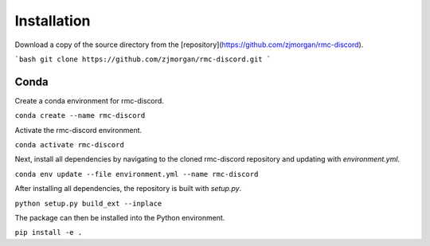 Installation
============

Download a copy of the source directory from the [repository](https://github.com/zjmorgan/rmc-discord).

```bash
git clone https://github.com/zjmorgan/rmc-discord.git
```

+++++
Conda
+++++

Create a conda environment for rmc-discord.

``conda create --name rmc-discord``

Activate the rmc-discord environment.

``conda activate rmc-discord``

Next, install all dependencies by navigating to the cloned rmc-discord repository and updating with `environment.yml`.

``conda env update --file environment.yml --name rmc-discord``

After installing all dependencies, the repository is built with `setup.py`.

``python setup.py build_ext --inplace``

The package can then be installed into the Python environment.

``pip install -e .``
